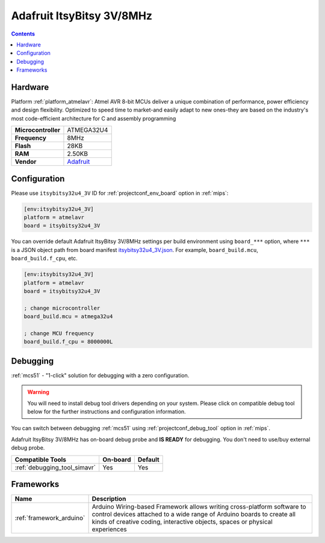 
.. _board_atmelavr_itsybitsy32u4_3V:

Adafruit ItsyBitsy 3V/8MHz
==========================

.. contents::

Hardware
--------

Platform :ref:`platform_atmelavr`: Atmel AVR 8-bit MCUs deliver a unique combination of performance, power efficiency and design flexibility. Optimized to speed time to market-and easily adapt to new ones-they are based on the industry's most code-efficient architecture for C and assembly programming

.. list-table::

  * - **Microcontroller**
    - ATMEGA32U4
  * - **Frequency**
    - 8MHz
  * - **Flash**
    - 28KB
  * - **RAM**
    - 2.50KB
  * - **Vendor**
    - `Adafruit <https://www.adafruit.com/product/3675?utm_source=platformio.org&utm_medium=docs>`__


Configuration
-------------

Please use ``itsybitsy32u4_3V`` ID for :ref:`projectconf_env_board` option in :ref:`mips`:

.. code-block:: ini

  [env:itsybitsy32u4_3V]
  platform = atmelavr
  board = itsybitsy32u4_3V

You can override default Adafruit ItsyBitsy 3V/8MHz settings per build environment using
``board_***`` option, where ``***`` is a JSON object path from
board manifest `itsybitsy32u4_3V.json <https://github.com/platformio/platform-atmelavr/blob/master/boards/itsybitsy32u4_3V.json>`_. For example,
``board_build.mcu``, ``board_build.f_cpu``, etc.

.. code-block:: ini

  [env:itsybitsy32u4_3V]
  platform = atmelavr
  board = itsybitsy32u4_3V

  ; change microcontroller
  board_build.mcu = atmega32u4

  ; change MCU frequency
  board_build.f_cpu = 8000000L

Debugging
---------

:ref:`mcs51` - "1-click" solution for debugging with a zero configuration.

.. warning::
    You will need to install debug tool drivers depending on your system.
    Please click on compatible debug tool below for the further
    instructions and configuration information.

You can switch between debugging :ref:`mcs51` using
:ref:`projectconf_debug_tool` option in :ref:`mips`.

Adafruit ItsyBitsy 3V/8MHz has on-board debug probe and **IS READY** for debugging. You don't need to use/buy external debug probe.

.. list-table::
  :header-rows:  1

  * - Compatible Tools
    - On-board
    - Default
  * - :ref:`debugging_tool_simavr`
    - Yes
    - Yes

Frameworks
----------
.. list-table::
    :header-rows:  1

    * - Name
      - Description

    * - :ref:`framework_arduino`
      - Arduino Wiring-based Framework allows writing cross-platform software to control devices attached to a wide range of Arduino boards to create all kinds of creative coding, interactive objects, spaces or physical experiences
